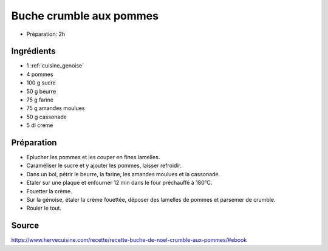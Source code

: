 .. index:: Buche; ...crumble aux pommes
.. index:: Repas: dessert; Buche crumble aux pommes

.. index:: Genoise; Buche crumble aux pommes
.. index:: Pomme; Buche crumble aux pommes
.. index:: Beurre; Buche crumble aux pommes
.. index:: Amande; Buche crumble aux pommes
.. index:: Creme; Buche crumble aux pommes

.. _cuisine_buche_crumble_pommes:

Buche crumble aux pommes
########################

* Préparation: 2h


Ingrédients
===========

* 1 :ref:`cuisine_genoise`
* 4 pommes
* 100 g sucre
* 50 g beurre
* 75 g farine
* 75 g amandes moulues
* 50 g cassonade
* 5 dl creme


Préparation
===========

* Eplucher les pommes et les couper en fines lamelles.
* Caraméliser le sucre et y ajouter les pommes, laisser refroidir.
* Dans un bol, pétrir le beurre, la farine, les amandes moulues et la cassonade.
* Etaler sur une plaque et enfourner 12 min dans le four préchauffé à 180°C.
* Fouetter la crème.
* Sur la génoise, étaler la crème fouettée, déposer des lamelles de pommes et parsemer de crumble.
* Rouler le tout.


Source
======

https://www.hervecuisine.com/recette/recette-buche-de-noel-crumble-aux-pommes/#ebook

